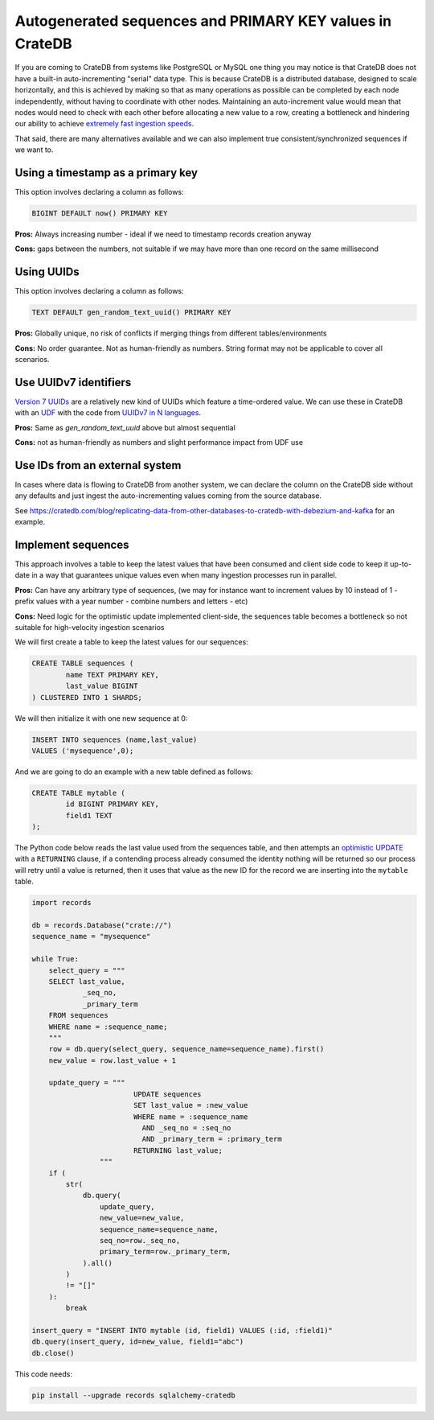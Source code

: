 .. _autogenerated_sequences_performance:

###########################################################
 Autogenerated sequences and PRIMARY KEY values in CrateDB
###########################################################

If you are coming to CrateDB from systems like PostgreSQL or MySQL one thing you
may notice is that CrateDB does not have a built-in auto-incrementing "serial"
data type. This is because CrateDB is a distributed database, designed to scale
horizontally, and this is achieved by making so that as many operations as
possible can be completed by each node independently, without having to
coordinate with other nodes. Maintaining an auto-increment value would mean that
nodes would need to check with each other before allocating a new value to a
row, creating a bottleneck and hindering our ability to achieve `extremely fast
ingestion speeds`_.

That said, there are many alternatives available and we can also implement true
consistent/synchronized sequences if we want to.

************************************
 Using a timestamp as a primary key
************************************

This option involves declaring a column as follows:

.. code:: psql

   BIGINT DEFAULT now() PRIMARY KEY

**Pros:** Always increasing number - ideal if we need to timestamp records
creation anyway

**Cons:** gaps between the numbers, not suitable if we may have more than one
record on the same millisecond

*************
 Using UUIDs
*************

This option involves declaring a column as follows:

.. code:: psql

   TEXT DEFAULT gen_random_text_uuid() PRIMARY KEY

**Pros:** Globally unique, no risk of conflicts if merging things from different
tables/environments

**Cons:** No order guarantee. Not as human-friendly as numbers. String format may
not be applicable to cover all scenarios.

************************
 Use UUIDv7 identifiers
************************

`Version 7 UUIDs`_ are a relatively new kind of UUIDs which feature a
time-ordered value. We can use these in CrateDB with an UDF_ with the code from
`UUIDv7 in N languages`_.

**Pros:** Same as `gen_random_text_uuid` above but almost sequential

**Cons:** not as human-friendly as numbers and slight performance impact from
UDF use

*********************************
 Use IDs from an external system
*********************************

In cases where data is flowing to CrateDB from another system, we can declare
the column on the CrateDB side without any defaults and just ingest the
auto-incrementing values coming from the source database.

See
https://cratedb.com/blog/replicating-data-from-other-databases-to-cratedb-with-debezium-and-kafka
for an example.

*********************
 Implement sequences
*********************

This approach involves a table to keep the latest values that have been consumed
and client side code to keep it up-to-date in a way that guarantees unique
values even when many ingestion processes run in parallel.

**Pros:** Can have any arbitrary type of sequences, (we may for instance want to
increment values by 10 instead of 1 - prefix values with a year number - combine
numbers and letters - etc)

**Cons:** Need logic for the optimistic update implemented client-side, the
sequences table becomes a bottleneck so not suitable for high-velocity ingestion
scenarios

We will first create a table to keep the latest values for our sequences:

.. code:: psql

   CREATE TABLE sequences (
           name TEXT PRIMARY KEY,
           last_value BIGINT
   ) CLUSTERED INTO 1 SHARDS;

We will then initialize it with one new sequence at 0:

.. code:: psql

   INSERT INTO sequences (name,last_value)
   VALUES ('mysequence',0);

And we are going to do an example with a new table defined as follows:

.. code:: psql

   CREATE TABLE mytable (
           id BIGINT PRIMARY KEY,
           field1 TEXT
   );

The Python code below reads the last value used from the sequences table, and
then attempts an `optimistic UPDATE`_ with a ``RETURNING`` clause, if a
contending process already consumed the identity nothing will be returned so our
process will retry until a value is returned, then it uses that value as the new
ID for the record we are inserting into the ``mytable`` table.

.. code:: python

   import records

   db = records.Database("crate://")
   sequence_name = "mysequence"

   while True:
       select_query = """
       SELECT last_value,
               _seq_no,
               _primary_term
       FROM sequences
       WHERE name = :sequence_name;
       """
       row = db.query(select_query, sequence_name=sequence_name).first()
       new_value = row.last_value + 1

       update_query = """
                           UPDATE sequences
                           SET last_value = :new_value
                           WHERE name = :sequence_name
                             AND _seq_no = :seq_no
                             AND _primary_term = :primary_term
                           RETURNING last_value;
                   """
       if (
           str(
               db.query(
                   update_query,
                   new_value=new_value,
                   sequence_name=sequence_name,
                   seq_no=row._seq_no,
                   primary_term=row._primary_term,
               ).all()
           )
           != "[]"
       ):
           break

   insert_query = "INSERT INTO mytable (id, field1) VALUES (:id, :field1)"
   db.query(insert_query, id=new_value, field1="abc")
   db.close()

This code needs:

.. code:: shell

   pip install --upgrade records sqlalchemy-cratedb

.. _extremely fast ingestion speeds: https://cratedb.com/blog/how-we-scaled-ingestion-to-one-million-rows-per-second

.. _optimistic update: https://cratedb.com/docs/crate/reference/en/latest/general/occ.html#optimistic-update

.. _udf: https://cratedb.com/docs/crate/reference/en/latest/general/user-defined-functions.html

.. _uuidv7 in n languages: https://github.com/nalgeon/uuidv7/blob/main/src/uuidv7.cratedb

.. _version 7 uuids: https://datatracker.ietf.org/doc/html/rfc9562#name-uuid-version-7
